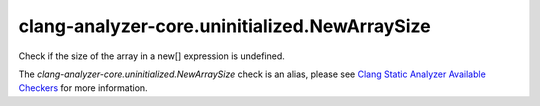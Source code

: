 .. title:: clang-tidy - clang-analyzer-core.uninitialized.NewArraySize
.. meta::
   :http-equiv=refresh: 5;URL=https://clang.llvm.org/docs/analyzer/checkers.html#core-uninitialized-newarraysize

clang-analyzer-core.uninitialized.NewArraySize
==============================================

Check if the size of the array in a new[] expression is undefined.

The `clang-analyzer-core.uninitialized.NewArraySize` check is an alias, please see
`Clang Static Analyzer Available Checkers
<https://clang.llvm.org/docs/analyzer/checkers.html#core-uninitialized-newarraysize>`_
for more information.

